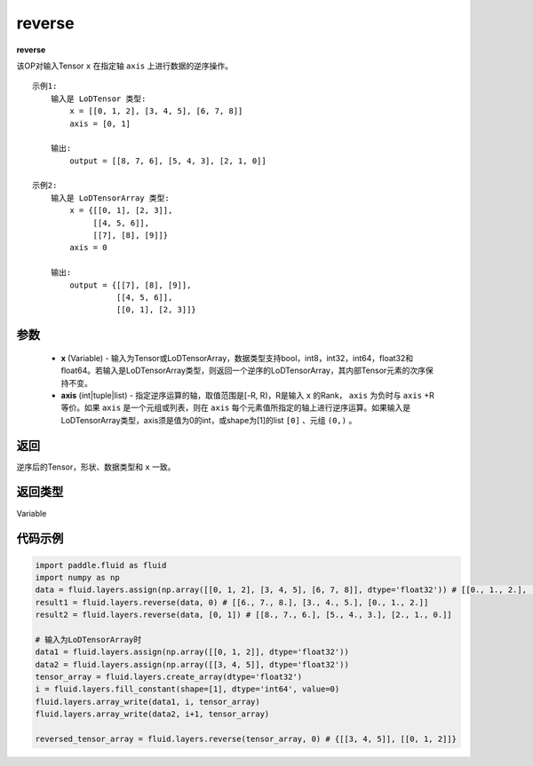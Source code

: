 .. _cn_api_fluid_layers_reverse:

reverse
-------------------------------

.. py:function:: paddle.fluid.layers.reverse(x,axis)




**reverse**

该OP对输入Tensor ``x`` 在指定轴 ``axis`` 上进行数据的逆序操作。

::

    示例1:
        输入是 LoDTensor 类型:
            x = [[0, 1, 2], [3, 4, 5], [6, 7, 8]]
            axis = [0, 1]

        输出:
            output = [[8, 7, 6], [5, 4, 3], [2, 1, 0]]

    示例2:
        输入是 LoDTensorArray 类型:
            x = {[[0, 1], [2, 3]],
                 [[4, 5, 6]],
                 [[7], [8], [9]]}
            axis = 0

        输出:
            output = {[[7], [8], [9]],
                      [[4, 5, 6]],
                      [[0, 1], [2, 3]]}

参数
::::::::::::

  - **x** (Variable) - 输入为Tensor或LoDTensorArray，数据类型支持bool，int8，int32，int64，float32和float64。若输入是LoDTensorArray类型，则返回一个逆序的LoDTensorArray，其内部Tensor元素的次序保持不变。
  - **axis** (int|tuple|list) - 指定逆序运算的轴，取值范围是[-R, R)，R是输入 ``x`` 的Rank， ``axis`` 为负时与 ``axis`` +R 等价。如果 ``axis`` 是一个元组或列表，则在 ``axis`` 每个元素值所指定的轴上进行逆序运算。如果输入是LoDTensorArray类型，axis须是值为0的int，或shape为[1]的list ``[0]`` 、元组 ``(0,)`` 。
返回
::::::::::::
逆序后的Tensor，形状、数据类型和 ``x`` 一致。

返回类型
::::::::::::
Variable

代码示例
::::::::::::

.. code-block:: python

        import paddle.fluid as fluid
        import numpy as np
        data = fluid.layers.assign(np.array([[0, 1, 2], [3, 4, 5], [6, 7, 8]], dtype='float32')) # [[0., 1., 2.], [3., 4., 5.], [6., 7., 8.]]
        result1 = fluid.layers.reverse(data, 0) # [[6., 7., 8.], [3., 4., 5.], [0., 1., 2.]]
        result2 = fluid.layers.reverse(data, [0, 1]) # [[8., 7., 6.], [5., 4., 3.], [2., 1., 0.]]

        # 输入为LoDTensorArray时
        data1 = fluid.layers.assign(np.array([[0, 1, 2]], dtype='float32'))
        data2 = fluid.layers.assign(np.array([[3, 4, 5]], dtype='float32'))
        tensor_array = fluid.layers.create_array(dtype='float32')
        i = fluid.layers.fill_constant(shape=[1], dtype='int64', value=0)
        fluid.layers.array_write(data1, i, tensor_array)
        fluid.layers.array_write(data2, i+1, tensor_array)

        reversed_tensor_array = fluid.layers.reverse(tensor_array, 0) # {[[3, 4, 5]], [[0, 1, 2]]}
